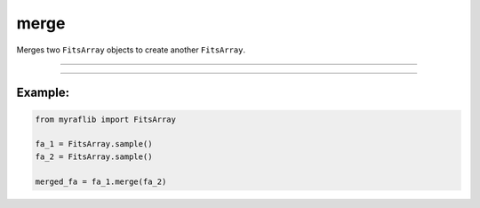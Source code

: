 .. _fitsarray_merge:

merge
=====

Merges two ``FitsArray`` objects to create another ``FitsArray``.

------------

.. method:: FitsArray.merge(self, other: Self) -> None

    Merges two ``FitsArray`` objects to create another ``FitsArray``.

    **Parameters**

        ``other`` : ``FitsArray``
            The other ``FitsArray`` to append to this one.



------------

Example:
________

.. code-block:: python

    from myraflib import FitsArray

    fa_1 = FitsArray.sample()
    fa_2 = FitsArray.sample()

    merged_fa = fa_1.merge(fa_2)
